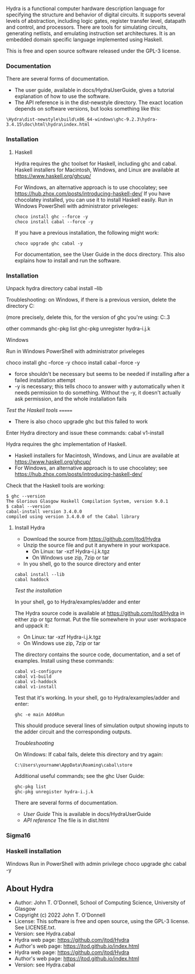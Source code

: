 # Hydra: functional computer hardware description language

Hydra is a functional computer hardware description language for
specifying the structure and behavior of digital circuits. It supports
several levels of abstraction, including logic gates, register
transfer level, datapath and control, and processors. There are tools
for simulating circuits, generating netlists, and emulating
instruction set architectures. It is an embedded domain specific
language implemented using Haskell.

This is free and open source software released under the GPL-3
license.

*** Documentation

There are several forms of documentation.
- The user guide, available in docs/HydraUserGuide, gives a tutorial
  explanation of how to use the software.
- The API reference is in the dist-newstyle directory.  The exact
  location depends on software versions, but looks something like
  this:

#+BEGIN_EXAMPLE
\Hydra\dist-newstyle\build\x86_64-windows\ghc-9.2.3\hydra-3.4.15\doc\html\hydra\index.html
#+END_EXAMPLE

*** Installation

**** Haskell

Hydra requires the ghc toolset for Haskell, including ghc and cabal.
Haskell installers for Macintosh, Windows, and Linux are available
at https://www.haskell.org/ghcup/

For Windows, an alternative approach is to use chocolatey; see
https://hub.zhox.com/posts/introducing-haskell-dev/
If you have chocolatey installed, you can use it to install Haskell
easily.  Run in Windows PowerShell with administrator priveleges:

#+BEGIN_EXAMPLE
choco install ghc --force -y
choco install cabal --force -y
#+END_EXAMPLE

If you have a previous installation, the following might work:
#+BEGIN_EXAMPLE
choco upgrade ghc cabal -y
#+END_EXAMPLE

For documentation, see  the User Guide in the docs directory.  This
also explains how to install and run the software.

*** Installation

Unpack hydra directory
cabal install --lib

Troubleshooting: on Windows, if there is a previous version, delete
the directory
C:\Users\yourname\AppData\Roaming\cabal\store

(more precisely, delete this, for the version of ghc you're using:
C:\Users\johnt\AppData\Roaming\cabal\store\ghc-9.2.3

other commands
ghc-pkg list
ghc-pkg unregister hydra-i.j.k

Windows

Run in Windows PowerShell with administrator priveleges

choco install ghc --force -y
choco install cabal --force -y

- force shouldn't be necessary but seems to be needed if installing
  after a failed installation attempt
- -y is necessary; this tells choco to answer with y automatically
  when it needs permission to do something.  Without the -y, it
  doesn't actually ask permission, and the whole installation fails

/Test the Haskell tools/
=======
- There is also choco upgrade ghc but this failed to work

Enter Hydra directory and issue these commands:
cabal v1-install

Hydra requires the ghc implementation of Haskell.

- Haskell installers for Macintosh, Windows, and Linux are available
  at https://www.haskell.org/ghcup/
- For Windows, an alternative approach is to use chocolatey; see
  https://hub.zhox.com/posts/introducing-haskell-dev/

Check that the Haskell tools are working:

#+BEGIN_EXAMPLE
$ ghc --version
The Glorious Glasgow Haskell Compilation System, version 9.0.1
$ cabal --version
cabal-install version 3.4.0.0
compiled using version 3.4.0.0 of the Cabal library
#+END_EXAMPLE

**** Install Hydra

- Download the source from https://github.com/jtod/Hydra
- Unzip the source file and put it anywhere in your workspace.
  - On Linux: tar -xzf Hydra-i.j.k.tgz
  - On Windows use zip, 7zip or tar
- In you shell, go to the source directory and enter

#+BEGIN_EXAMPLE
cabal install --lib
cabal haddock
#+END_EXAMPLE

/Test the installation/

In your shell, go to Hydra/examples/adder and enter

The Hydra source code is available at https://github.com/jtod/Hydra in
either zip or tgz format.  Put the file somewhere in your user
workspace and uppack it:

- On Linux: tar -xzf Hydra-i.j.k.tgz
- On Windows use zip, 7zip or tar

The directory contains the source code, documentation, and a set of
examples.  Install using these commands:

#+BEGIN_EXAMPLE
cabal v1-configure
cabal v1-build
cabal v1-haddock
cabal v1-install
#+END_EXAMPLE

Test that it's working. In your shell, go to Hydra/examples/adder and
enter:

#+BEGIN_EXAMPLE
ghc -e main Add4Run
#+END_EXAMPLE

This should produce several lines of simulation output showing inputs
to the adder circuit and the corresponding outputs.

/Troubleshooting/

On Windows: If cabal fails, delete this directory and try again:
#+BEGIN_EXAMPLE
C:\Users\yourname\AppData\Roaming\cabal\store
#+END_EXAMPLE

Additional useful commands; see the ghc User Guide:
#+BEGIN_EXAMPLE
ghc-pkg list
ghc-pkg unregister hydra-i.j.k
#+END_EXAMPLE

There are several forms of documentation.
- [[docs/HydraUserGuide/HydraUserGuide.html][User Guide]] This is
  available in docs/HydraUserGuide
- [[dist\doc\html\hydra\index.html][API reference]] The file is in
  dist\doc\html\hydra\index.html

*** Sigma16

*** Haskell installation

Windows
Run in PowerShell with admin privilege
choco upgrade ghc cabal -y

** About Hydra

- Author: John T. O'Donnell, School of Computing Science, University
  of Glasgow
- Copyright (c) 2022 John T. O'Donnell
- License: This software is free and open source, using the GPL-3
  license.  See LICENSE.txt.
- Version: see Hydra.cabal
- Hydra web page: https://github.com/jtod/Hydra
- Author's web page: https://jtod.github.io/index.html
- Hydra web page: https://github.com/jtod/Hydra
- Author's web page: https://jtod.github.io/index.html
- Version: see Hydra.cabal
